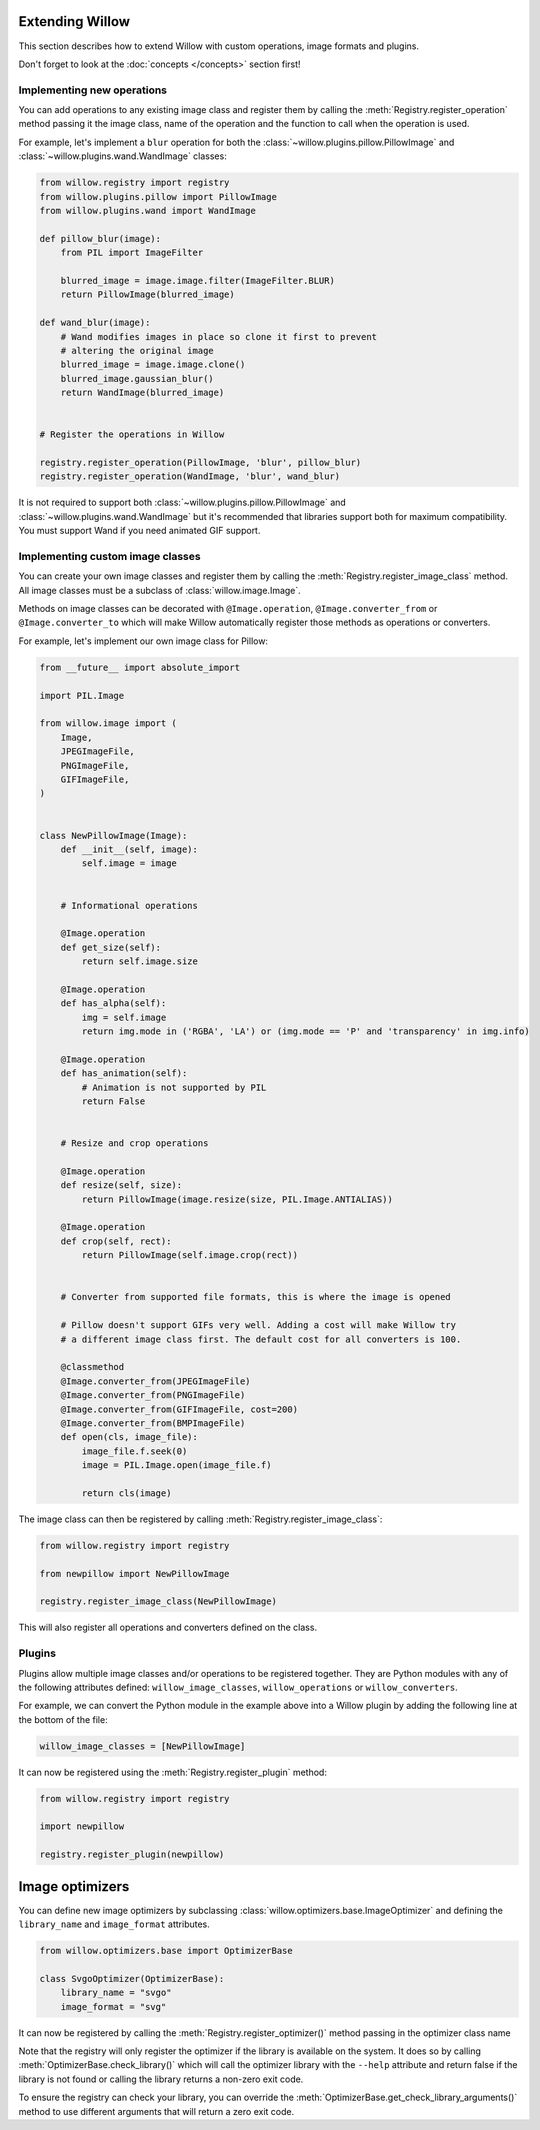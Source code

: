 Extending Willow
================

This section describes how to extend Willow with custom operations, image formats
and plugins.

Don't forget to look at the :doc:`concepts </concepts>` section first!

Implementing new operations
---------------------------

You can add operations to any existing image class and register them by calling the
:meth:`Registry.register_operation` method passing it the image class, name of
the operation and the function to call when the operation is used.

For example, let's implement a ``blur`` operation for both the
:class:`~willow.plugins.pillow.PillowImage` and :class:`~willow.plugins.wand.WandImage`
classes:

.. code-block:: python

    from willow.registry import registry
    from willow.plugins.pillow import PillowImage
    from willow.plugins.wand import WandImage

    def pillow_blur(image):
        from PIL import ImageFilter

        blurred_image = image.image.filter(ImageFilter.BLUR)
        return PillowImage(blurred_image)

    def wand_blur(image):
        # Wand modifies images in place so clone it first to prevent
        # altering the original image
        blurred_image = image.image.clone()
        blurred_image.gaussian_blur()
        return WandImage(blurred_image)


    # Register the operations in Willow

    registry.register_operation(PillowImage, 'blur', pillow_blur)
    registry.register_operation(WandImage, 'blur', wand_blur)

It is not required to support both :class:`~willow.plugins.pillow.PillowImage`
and :class:`~willow.plugins.wand.WandImage` but it's recommended that libraries
support both for maximum compatibility. You must support Wand if you need
animated GIF support.

Implementing custom image classes
---------------------------------

You can create your own image classes and register them by calling the
:meth:`Registry.register_image_class` method. All image classes must be a
subclass of :class:`willow.image.Image`.

Methods on image classes can be decorated with ``@Image.operation``,
``@Image.converter_from`` or ``@Image.converter_to`` which will make Willow
automatically register those methods as operations or converters.

For example, let's implement our own image class for Pillow:

.. code-block:: python

    from __future__ import absolute_import

    import PIL.Image

    from willow.image import (
        Image,
        JPEGImageFile,
        PNGImageFile,
        GIFImageFile,
    )


    class NewPillowImage(Image):
        def __init__(self, image):
            self.image = image


        # Informational operations

        @Image.operation
        def get_size(self):
            return self.image.size

        @Image.operation
        def has_alpha(self):
            img = self.image
            return img.mode in ('RGBA', 'LA') or (img.mode == 'P' and 'transparency' in img.info)

        @Image.operation
        def has_animation(self):
            # Animation is not supported by PIL
            return False


        # Resize and crop operations

        @Image.operation
        def resize(self, size):
            return PillowImage(image.resize(size, PIL.Image.ANTIALIAS))

        @Image.operation
        def crop(self, rect):
            return PillowImage(self.image.crop(rect))


        # Converter from supported file formats, this is where the image is opened

        # Pillow doesn't support GIFs very well. Adding a cost will make Willow try
        # a different image class first. The default cost for all converters is 100.

        @classmethod
        @Image.converter_from(JPEGImageFile)
        @Image.converter_from(PNGImageFile)
        @Image.converter_from(GIFImageFile, cost=200)
        @Image.converter_from(BMPImageFile)
        def open(cls, image_file):
            image_file.f.seek(0)
            image = PIL.Image.open(image_file.f)

            return cls(image)

The image class can then be registered by calling :meth:`Registry.register_image_class`:

.. code-block:: python

    from willow.registry import registry

    from newpillow import NewPillowImage

    registry.register_image_class(NewPillowImage)

This will also register all operations and converters defined on the class.


Plugins
-------

Plugins allow multiple image classes and/or operations to be registered together.
They are Python modules with any of the following attributes defined:
``willow_image_classes``, ``willow_operations`` or ``willow_converters``.

For example, we can convert the Python module in the example above into a Willow
plugin by adding the following line at the bottom of the file:

.. code-block:: python

    willow_image_classes = [NewPillowImage]

It can now be registered using the :meth:`Registry.register_plugin` method:

.. code-block:: python

    from willow.registry import registry

    import newpillow

    registry.register_plugin(newpillow)



.. _custom-optimizers:

Image optimizers
================

You can define new image optimizers by subclassing :class:`willow.optimizers.base.ImageOptimizer` and defining the
``library_name`` and ``image_format`` attributes.

.. code-block:: python

    from willow.optimizers.base import OptimizerBase

    class SvgoOptimizer(OptimizerBase):
        library_name = "svgo"
        image_format = "svg"

It can now be registered by calling the :meth:`Registry.register_optimizer()` method passing in the optimizer class name

.. code-block:: python
   :emphasize-lines: 2,8

    from willow.optimizers.base import OptimizerBase
    from willow.registry import registry

    class SvgoOptimizer(ImageOptimizer):
        library_name = "svgo"
        image_format = "svg"

    registry.register_optimizer(SvgoOptimizer)

Note that the registry will only register the optimizer if the library is available on the system. It does so by
calling :meth:`OptimizerBase.check_library()` which will call the optimizer library with the ``--help`` attribute
and return false if the library is not found or calling the library returns a non-zero exit code.

To ensure the registry can check your library, you can override the :meth:`OptimizerBase.get_check_library_arguments()`
method to use different arguments that will return a zero exit code.

